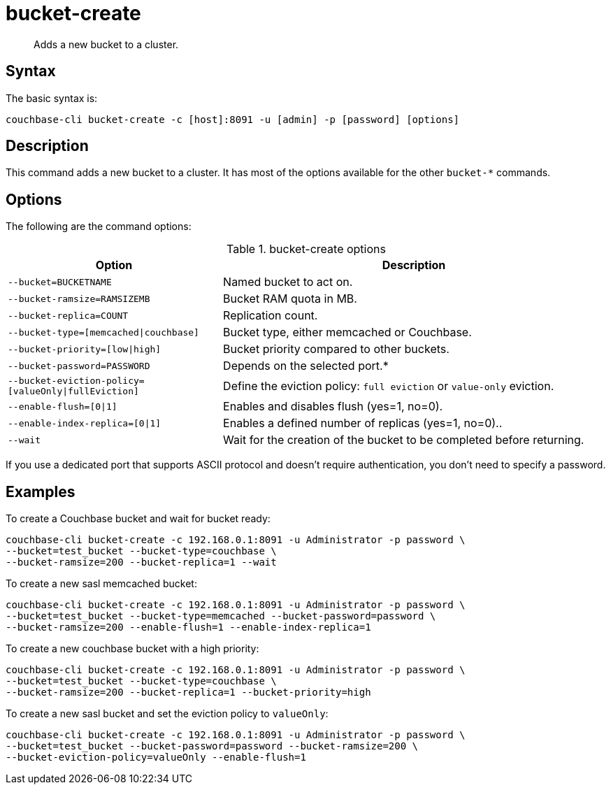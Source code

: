 = bucket-create
:page-topic-type: reference

[abstract]
Adds a new bucket to a cluster.

== Syntax

The basic syntax is:

----
couchbase-cli bucket-create -c [host]:8091 -u [admin] -p [password] [options]
----

== Description

This command adds a new bucket to a cluster.
It has most of the options available for the other [.cmd]`bucket-*` commands.

== Options

The following are the command options:

.bucket-create options
[cols="100,179"]
|===
| Option | Description

| `--bucket=BUCKETNAME`
| Named bucket to act on.

| `--bucket-ramsize=RAMSIZEMB`
| Bucket RAM quota in MB.

| `--bucket-replica=COUNT`
| Replication count.

| `--bucket-type=[memcached{vbar}couchbase]`
| Bucket type, either memcached or Couchbase.

| `--bucket-priority=[low{vbar}high]`
| Bucket priority compared to other buckets.

| `--bucket-password=PASSWORD`
| Depends on the selected port.*

| `--bucket-eviction-policy=[valueOnly{vbar}fullEviction]`
| Define the eviction policy: `full eviction` or `value-only` eviction.

| `--enable-flush=[0{vbar}1]`
| Enables and disables flush (yes=1, no=0).

| `--enable-index-replica=[0{vbar}1]`
| Enables a defined number of replicas (yes=1, no=0)..

| `--wait`
| Wait for the creation of the bucket to be completed before returning.
|===

If you use a dedicated port that supports ASCII protocol and doesn't require authentication, you don’t need to specify a password.

== Examples

To create a Couchbase bucket and wait for bucket ready:

----
couchbase-cli bucket-create -c 192.168.0.1:8091 -u Administrator -p password \
--bucket=test_bucket --bucket-type=couchbase \
--bucket-ramsize=200 --bucket-replica=1 --wait
----

To create a new sasl memcached bucket:

----
couchbase-cli bucket-create -c 192.168.0.1:8091 -u Administrator -p password \
--bucket=test_bucket --bucket-type=memcached --bucket-password=password \
--bucket-ramsize=200 --enable-flush=1 --enable-index-replica=1
----

To create a new couchbase bucket with a high priority:

----
couchbase-cli bucket-create -c 192.168.0.1:8091 -u Administrator -p password \
--bucket=test_bucket --bucket-type=couchbase \
--bucket-ramsize=200 --bucket-replica=1 --bucket-priority=high
----

To create a new sasl bucket and set the eviction policy to `valueOnly`:

----
couchbase-cli bucket-create -c 192.168.0.1:8091 -u Administrator -p password \
--bucket=test_bucket --bucket-password=password --bucket-ramsize=200 \
--bucket-eviction-policy=valueOnly --enable-flush=1
----

